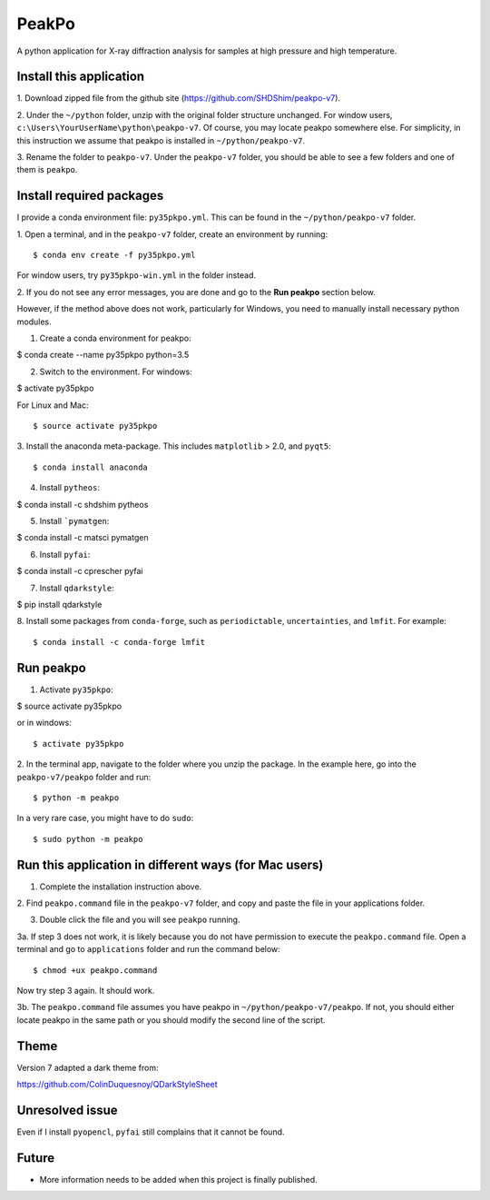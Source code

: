 PeakPo
======

A python application for X-ray diffraction analysis for samples at high
pressure and high temperature.


Install this application
------------------------

1. Download zipped file from the github site
(https://github.com/SHDShim/peakpo-v7).

2. Under the ``~/python`` folder, unzip with the original folder structure
unchanged. For window users, ``c:\Users\YourUserName\python\peakpo-v7``.
Of course, you may locate peakpo somewhere else.  For simplicity, in this
instruction we assume that peakpo is installed in ``~/python/peakpo-v7``.

3. Rename the folder to ``peakpo-v7``.  Under the ``peakpo-v7`` folder, you
should be able to see a few folders and one of them is ``peakpo``.



Install required packages
-------------------------

I provide a conda environment file: ``py35pkpo.yml``.  This can be found
in the ``~/python/peakpo-v7`` folder.

1. Open a terminal, and in the ``peakpo-v7`` folder, create an environment by
running::

$ conda env create -f py35pkpo.yml


For window users, try ``py35pkpo-win.yml`` in the folder instead.

2. If you do not see any error messages, you are done and go to the
**Run peakpo** section below.

However, if the method above does not work, particularly for Windows,
you need to manually install necessary python modules.

1. Create a conda environment for peakpo::

$ conda create --name py35pkpo python=3.5


2. Switch to the environment.  For windows::

$ activate py35pkpo


For Linux and Mac::

$ source activate py35pkpo


3. Install the anaconda meta-package.  This includes ``matplotlib`` > 2.0,
and ``pyqt5``::

$ conda install anaconda


4. Install ``pytheos``::

$ conda install -c shdshim pytheos


5. Install ```pymatgen``::

$ conda install -c matsci pymatgen


6. Install ``pyfai``::

$ conda install -c cprescher pyfai


7. Install ``qdarkstyle``::

$ pip install qdarkstyle


8. Install some packages from ``conda-forge``, such as ``periodictable``,
``uncertainties``, and ``lmfit``.  For example::

$ conda install -c conda-forge lmfit


Run peakpo
----------

1. Activate ``py35pkpo``::

$ source activate py35pkpo


or in windows::

$ activate py35pkpo


2. In the terminal app, navigate to the folder where you unzip the package.
In the example here, go into the ``peakpo-v7/peakpo`` folder and run::

$ python -m peakpo


In a very rare case, you might have to do ``sudo``::

$ sudo python -m peakpo


Run this application in different ways (for Mac users)
------------------------------------------------------

1. Complete the installation instruction above.

2. Find ``peakpo.command`` file in the ``peakpo-v7`` folder, and copy and paste
the file in your applications folder.

3. Double click the file and you will see ``peakpo`` running.

3a. If step 3 does not work, it is likely because you do not have permission
to execute the ``peakpo.command`` file.  Open a terminal and go to
``applications`` folder and run the command below::

$ chmod +ux peakpo.command


Now try step 3 again.  It should work.

3b. The ``peakpo.command`` file assumes you have peakpo in
``~/python/peakpo-v7/peakpo``.  If not, you should either locate peakpo in the
same path or you should modify the second line of the script.


Theme
-----

Version 7 adapted a dark theme from::

https://github.com/ColinDuquesnoy/QDarkStyleSheet


Unresolved issue
----------------

Even if I install ``pyopencl``, ``pyfai`` still complains that it cannot be
found.


Future
------

- More information needs to be added when this project is finally published.

